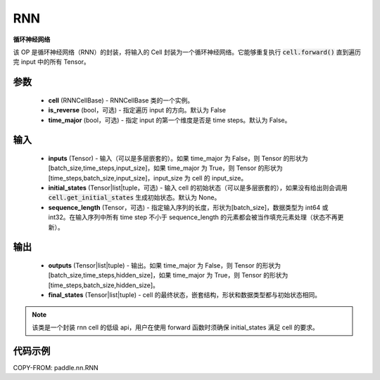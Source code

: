 .. _cn_api_paddle_nn_layer_rnn_RNN:

RNN
-------------------------------

.. py:class:: paddle.nn.RNN(cell, is_reverse=False, time_major=False)



**循环神经网络**

该 OP 是循环神经网络（RNN）的封装，将输入的 Cell 封装为一个循环神经网络。它能够重复执行 :code:`cell.forward()` 直到遍历完 input 中的所有 Tensor。

参数
::::::::::::

    - **cell** (RNNCellBase) - RNNCellBase 类的一个实例。
    - **is_reverse** (bool，可选) - 指定遍历 input 的方向。默认为 False
    - **time_major** (bool，可选) - 指定 input 的第一个维度是否是 time steps。默认为 False。

输入
::::::::::::

    - **inputs** (Tensor) - 输入（可以是多层嵌套的）。如果 time_major 为 False，则 Tensor 的形状为[batch_size,time_steps,input_size]，如果 time_major 为 True，则 Tensor 的形状为[time_steps,batch_size,input_size]，input_size 为 cell 的 input_size。
    - **initial_states** (Tensor|list|tuple，可选) - 输入 cell 的初始状态（可以是多层嵌套的），如果没有给出则会调用 :code:`cell.get_initial_states` 生成初始状态。默认为 None。
    - **sequence_length** (Tensor，可选) - 指定输入序列的长度，形状为[batch_size]，数据类型为 int64 或 int32。在输入序列中所有 time step 不小于 sequence_length 的元素都会被当作填充元素处理（状态不再更新）。

输出
::::::::::::

    - **outputs** (Tensor|list|tuple) - 输出。如果 time_major 为 False，则 Tensor 的形状为[batch_size,time_steps,hidden_size]，如果 time_major 为 True，则 Tensor 的形状为[time_steps,batch_size,hidden_size]。
    - **final_states** (Tensor|list|tuple) - cell 的最终状态，嵌套结构，形状和数据类型都与初始状态相同。

.. Note::
    该类是一个封装 rnn cell 的低级 api，用户在使用 forward 函数时须确保 initial_states 满足 cell 的要求。


代码示例
::::::::::::

COPY-FROM: paddle.nn.RNN
